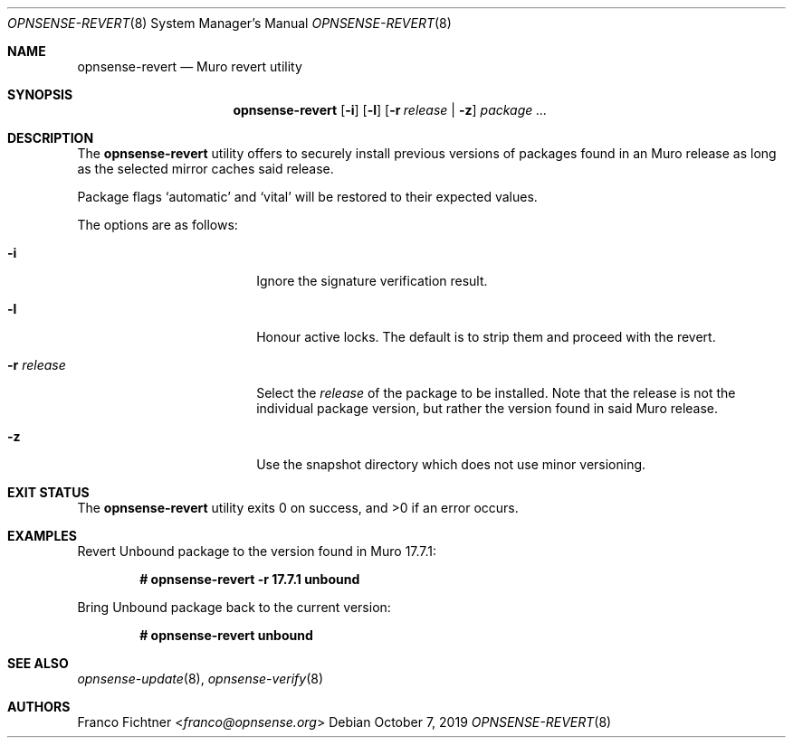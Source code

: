 .\"
.\" Copyright (c) 2016-2022 Franco Fichtner <franco@opnsense.org>
.\" Copyright (c) 2017 Marco Woitschitzky <woi@posteo.de>
.\"
.\" Redistribution and use in source and binary forms, with or without
.\" modification, are permitted provided that the following conditions
.\" are met:
.\"
.\" 1. Redistributions of source code must retain the above copyright
.\"    notice, this list of conditions and the following disclaimer.
.\"
.\" 2. Redistributions in binary form must reproduce the above copyright
.\"    notice, this list of conditions and the following disclaimer in the
.\"    documentation and/or other materials provided with the distribution.
.\"
.\" THIS SOFTWARE IS PROVIDED BY THE AUTHOR AND CONTRIBUTORS ``AS IS'' AND
.\" ANY EXPRESS OR IMPLIED WARRANTIES, INCLUDING, BUT NOT LIMITED TO, THE
.\" IMPLIED WARRANTIES OF MERCHANTABILITY AND FITNESS FOR A PARTICULAR PURPOSE
.\" ARE DISCLAIMED.  IN NO EVENT SHALL THE AUTHOR OR CONTRIBUTORS BE LIABLE
.\" FOR ANY DIRECT, INDIRECT, INCIDENTAL, SPECIAL, EXEMPLARY, OR CONSEQUENTIAL
.\" DAMAGES (INCLUDING, BUT NOT LIMITED TO, PROCUREMENT OF SUBSTITUTE GOODS
.\" OR SERVICES; LOSS OF USE, DATA, OR PROFITS; OR BUSINESS INTERRUPTION)
.\" HOWEVER CAUSED AND ON ANY THEORY OF LIABILITY, WHETHER IN CONTRACT, STRICT
.\" LIABILITY, OR TORT (INCLUDING NEGLIGENCE OR OTHERWISE) ARISING IN ANY WAY
.\" OUT OF THE USE OF THIS SOFTWARE, EVEN IF ADVISED OF THE POSSIBILITY OF
.\" SUCH DAMAGE.
.\"
.Dd October 7, 2019
.Dt OPNSENSE-REVERT 8
.Os
.Sh NAME
.Nm opnsense-revert
.Nd Muro revert utility
.Sh SYNOPSIS
.Nm
.Op Fl i
.Op Fl l
.Op Fl r Ar release | Fl z
.Ar package ...
.Sh DESCRIPTION
The
.Nm
utility offers to securely install previous versions of packages found
in an Muro release as long as the selected mirror caches said release.
.Pp
Package flags
.Sq automatic
and
.Sq vital
will be restored to their expected values.
.Pp
The options are as follows:
.Bl -tag -width ".Fl r Ar release" -offset indent
.It Fl i
Ignore the signature verification result.
.It Fl l
Honour active locks.
The default is to strip them and proceed with the revert.
.It Fl r Ar release
Select the
.Ar release
of the package to be installed.
Note that the release is not the individual package version,
but rather the version found in said Muro release.
.It Fl z
Use the snapshot directory which does not use minor versioning.
.El
.Sh EXIT STATUS
.Ex -std
.Sh EXAMPLES
Revert Unbound package to the version found in Muro 17.7.1:
.Pp
.Dl # opnsense-revert -r 17.7.1 unbound
.Pp
Bring Unbound package back to the current version:
.Pp
.Dl # opnsense-revert unbound
.Pp
.Sh SEE ALSO
.Xr opnsense-update 8 ,
.Xr opnsense-verify 8
.Sh AUTHORS
.An Franco Fichtner Aq Mt franco@opnsense.org

